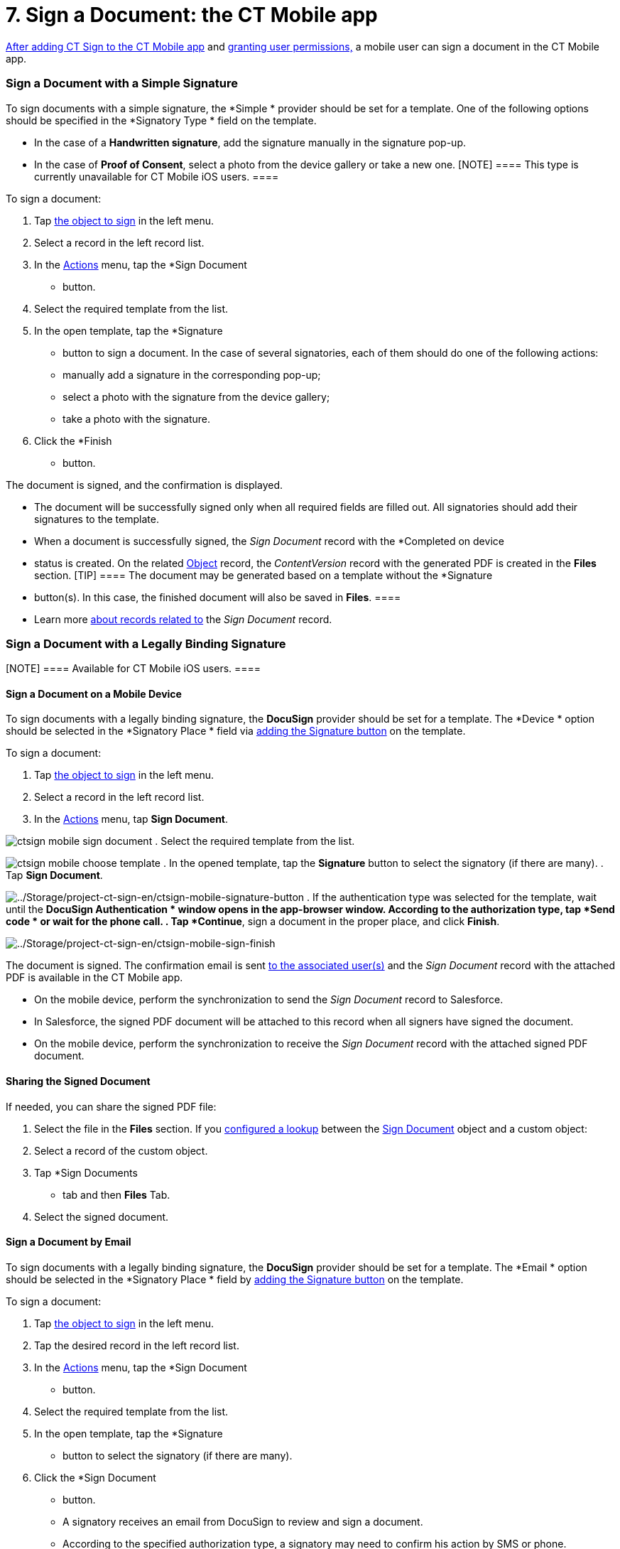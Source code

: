 = 7. Sign a Document: the CT Mobile app

link:add-the-ct-sign-to-the-ct-mobile-app#h2__1079380618[After
adding CT Sign to the CT Mobile app] and
link:add-the-ct-sign-to-the-ct-mobile-app#h2__842279340[granting
user permissions&#44;] a mobile user can sign a document in the CT
Mobile app.

:toc: :toclevels: 3

[[h2__1603366204]]
=== Sign a Document with a Simple Signature

To sign documents with a simple signature, the *Simple
* provider should
be set for a template. One of the following options should be specified
in the *Signatory Type
* field on the template.

* In the case of a *Handwritten signature*, add the signature manually
in the signature pop-up.
* In the case of *Proof of Consent*, select a photo from the device
gallery or take a new one.
[NOTE] ==== This type is currently unavailable for CT Mobile iOS
users. ====

To sign a document:

. Tap link:admin-guide/configuring-the-ct-sign-package/index#h2__236049169[the object
to sign] in the left menu.
. Select a record in the left record list.
. In the
https://help.customertimes.com/articles/ct-mobile-ios-en/actions[Actions]
menu, tap the *Sign Document
* button.
. Select the required template from the list.
. In the open template, tap the *Signature
* button to sign a document.
In the case of several signatories, each of them should do one of the
following actions:
* manually add a signature in the corresponding pop-up;
* select a photo with the signature from the device gallery;
* take a photo with the signature.
. Click the *Finish
* button.

The document is signed, and the confirmation is displayed.

* The document will be successfully signed only when all required fields
are filled out. All signatories should add their signatures to the
template.
* When a document is successfully signed, the _Sign Document_ record
with the *Completed on device
* status is created. On the related
link:object-setting-field-reference[Object] record, the
_ContentVersion_ record with the generated PDF is created in the *Files*
section.
[TIP] ==== The document may be generated based on a template
without the *Signature
* button(s). In this case, the finished document
will also be saved in *Files*. ====
* Learn more
link:admin-guide/sign-a-document-the-ct-mobile-app/sign-a-document-the-ct-mobile-app#h2__1087930188[about records
related to] the _Sign Document_ record.

[[h2_579938729]]
=== Sign a Document with a Legally Binding Signature

[NOTE] ==== Available for CT Mobile iOS users. ====

[[h3__1112955983]]
==== Sign a Document on a Mobile Device

To sign documents with a legally binding signature, the *DocuSign*
provider should be set for a template. The *Device
* option should be
selected in the *Signatory Place
* field via
link:template-editor-feature-reference#h3_1829063711[adding the
Signature button] on the template.



To sign a document:

. Tap link:admin-guide/configuring-the-ct-sign-package/index#h2__236049169[the object
to sign] in the left menu.
. Select a record in the left record list.
. In the
https://help.customertimes.com/articles/ct-mobile-ios-en/actions[Actions]
menu, tap *Sign Document*.

image:ctsign-mobile-sign-document.png[]
. Select the required template from the list.

image:ctsign-mobile-choose-template.png[]
. In the opened template, tap the *Signature* button to select the
signatory (if there are many).
. Tap *Sign Document*.

image:../Storage/project-ct-sign-en/ctsign-mobile-signature-button.PNG[../Storage/project-ct-sign-en/ctsign-mobile-signature-button]
. If the authentication type was selected for the template, wait until
the *DocuSign Authentication
* window opens in the app-browser window.
According to the authorization type, tap *Send code
* or wait for the
phone call.
. Tap *Continue*, sign a document in the proper place, and click
*Finish*.

image:../Storage/project-ct-sign-en/ctsign-mobile-sign-finish.PNG[../Storage/project-ct-sign-en/ctsign-mobile-sign-finish]

The document is signed. The confirmation email is sent
link:create-and-set-up-the-docusign-account#h2__1715948824[to the
associated user(s)] and the _Sign Document_ record with the attached PDF
is available in the CT Mobile app.

* On the mobile device, perform the synchronization to send the _Sign
Document_ record to Salesforce.
* In Salesforce, the signed PDF document will be attached to this record
when all signers have signed the document.
* On the mobile device, perform the synchronization to receive the _Sign
Document_ record with the attached signed PDF document.

[[h3__1085191960]]
==== Sharing the Signed Document

If needed, you can share the signed PDF file:

. Select the file in the *Files* section. If you
link:admin-guide/configuring-the-ct-sign-package/create-and-add-the-form-document-button-to-the-custom-object#h3__845986478[configured
a lookup] between the link:sign-document-field-reference[Sign
Document] object and a custom object:
. Select a record of the custom object.
. Tap *Sign Documents
* tab and then *Files* Tab. 
. Select the signed document.



[[h3__1013196918]]
==== Sign a Document by Email

To sign documents with a legally binding signature, the *DocuSign*
provider should be set for a template. The *Email
* option should be
selected in the *Signatory Place
* field by
link:template-editor-feature-reference#h3_1829063711[adding the
Signature button] on the template.



To sign a document:

. Tap link:admin-guide/configuring-the-ct-sign-package/index#h2__236049169[the object
to sign] in the left menu.
. Tap the desired record in the left record list.
. In the
https://help.customertimes.com/articles/ct-mobile-ios-en/actions[Actions]
menu, tap the *Sign Document
* button.
. Select the required template from the list.
. In the open template, tap the *Signature
* button to select the
signatory (if there are many).
. Click the *Sign Document
* button.
* A signatory receives an email from DocuSign to review and sign a
document.​
* According to the specified authorization type, a signatory may need to
confirm his action by SMS or phone.

The document is signed. The confirmation email is sent
link:create-and-set-up-the-docusign-account#h2__1715948824[to the
associated user(s)].

[[h3_1646327293]]
==== Handle Offline Flow

If there is no internet connection when a user signs a document, the
request and the corresponding _Sign Document_ record will be saved on
the device and sent to Salesforce via the next synchronization.

. The[.apiobject]#Batch_DocumentSender# Apex class runs
every 15 minutes and sends the corresponding request and record to
Application Service to complete the signing. For versions 1.22 and
later, the Apex job may not launch. To fix it:
.. Remove the Apex job from the schedule:
... Go to *Setup
* → *Environments* → *Jobs* → *Scheduled Jobs*.
... Find the *Batch_DocumentSender
* job.
... Click *Del
* to remove it and click *OK* to confirm. 
.. https://help.salesforce.com/articleView?id=sf.code_schedule_batch_apex.htm&type=5[Schedule
the Apex job manually]:
. Signatories receive the email from DocuSign to complete signing, even
if the *Device
* option is selected in the *Signatory Place* field for
the *Signature
* button.
. The final document will be attached to the corresponding _Sign
Document_ record.
. The _Sign Document_ record with the final PDF will be linked to the
record that started the signing process.
* If the parent record has not been synced yet, launch the
synchronization to send the record to Salesforce and link it to the
parent record.
* If the parent recording has been synced, no additional sync is
required.

[[h3_294308259]]
==== Handle Online Flow

When a user has signed a document in the CT Mobile app, the status of
the _Sign Document_ record will change to *Completed on Device*. Given
the status, the[.apiobject]#SignDocumentProcess# trigger will
fire to attach the final document to the _Sign Document_ record.

[[h3_1634586017]]
==== Handle Errors

If any errors occur on the records described above, the sync process
will include
https://help.customertimes.com/articles/ct-mobile-ios-en/sync-recovery[the
Sync Recovery functionality].

. If an error occurs while sending the _Sign Document_ record (or any of
the records that it refers to via reference fields), then the _Sign
Document_ record will be sent with the help of the
https://help.customertimes.com/articles/ct-mobile-ios-en/sync-recovery/a/h3_459631233[Direct
access] option.
. The related _ContentVersion_ record will be sent as usual via
synchronization.
. The _ContentDocumentLink_ record, which is linked to the _Sign
Document_ record, will be sent with the help of the *Direct access*
option.
. If records in steps 1 or 3 could not be sent via the *Direct access*
option, the CT Mobile app tries to send them using the
https://help.customertimes.com/articles/ct-mobile-ios-en/sync-recovery/a/h3_356910769[Proxy
object] option. If unsuccessful, a corresponding error will be listed on
the
https://help.customertimes.com/articles/ct-mobile-ios-en/errors-screen[Errors]
screen.

[[h2__1032724594]]
=== Document Storage

When a user signs a document, a _ContentVersion_ record and the
_ContentDocumentLink_ record are created. These records and the
_ContentDocument_ record represent a _File_ that links to the _Sign
Document_ record.

* _ContentDocument_ is the information about the file and a link to the
latest published version. The _ContentDocument_ record is automatically
created on the Salesforce side when the _ContentVersion_ record is
inserted.
* link:content-version-field-reference[ContentVersion] is the
content of the file in the base64 format and the template attributes.
* _ContentDocumentLink_ stores the link between the _ContentDocument_
and the record to which this file is attached.

